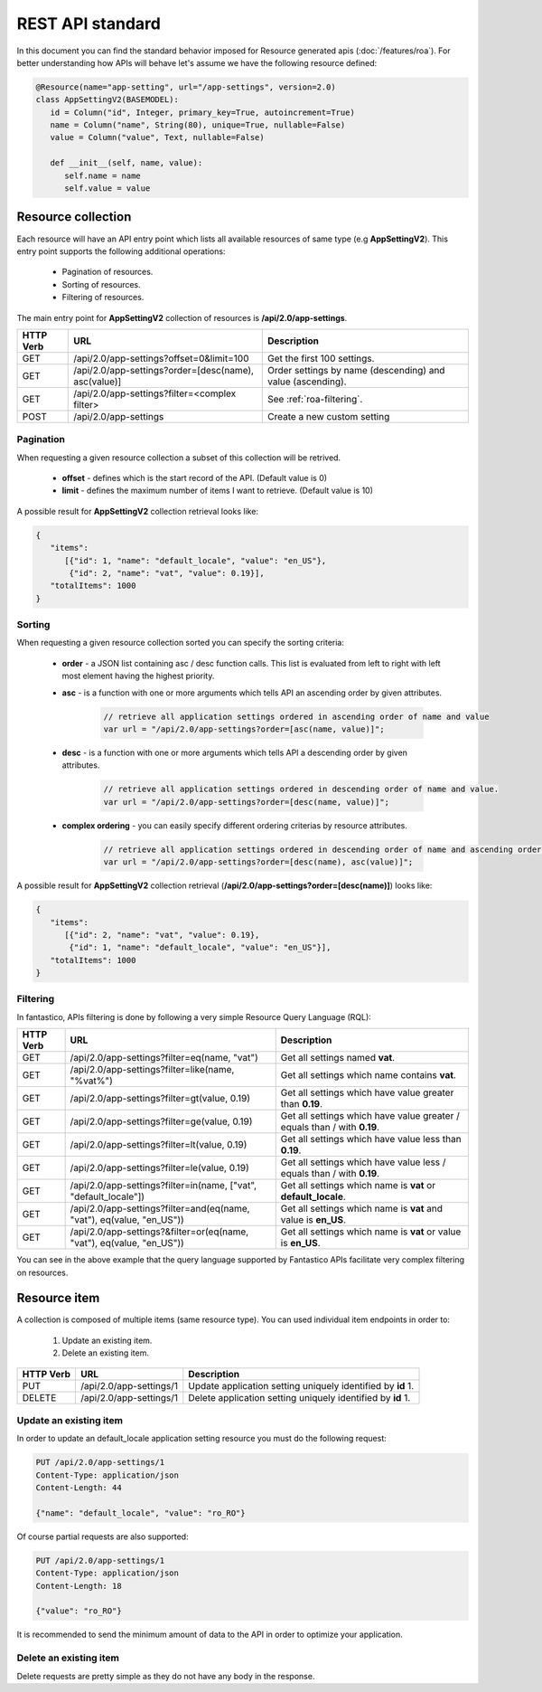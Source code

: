 REST API standard
=================

In this document you can find the standard behavior imposed for Resource generated apis (:doc:`/features/roa`). For better
understanding how APIs will behave let's assume we have the following resource defined:

.. code-block:: python

   @Resource(name="app-setting", url="/app-settings", version=2.0)
   class AppSettingV2(BASEMODEL):
      id = Column("id", Integer, primary_key=True, autoincrement=True)
      name = Column("name", String(80), unique=True, nullable=False)
      value = Column("value", Text, nullable=False)
      
      def __init__(self, name, value):
         self.name = name
         self.value = value

Resource collection
-------------------

Each resource will have an API entry point which lists all available resources of same type (e.g **AppSettingV2**).
This entry point supports the following additional operations:

   * Pagination of resources.
   * Sorting of resources.
   * Filtering of resources.

The main entry point for **AppSettingV2** collection of resources is **/api/2.0/app-settings**.

+---------------+------------------------------------------------------+------------------------------------------------------------+
| **HTTP Verb** | **URL**                                              | **Description**                                            |
+---------------+------------------------------------------------------+------------------------------------------------------------+
| GET           | /api/2.0/app-settings?offset=0&limit=100             | Get the first 100 settings.                                |
+---------------+------------------------------------------------------+------------------------------------------------------------+
| GET           | /api/2.0/app-settings?order=[desc(name), asc(value)] | Order settings by name (descending) and value (ascending). |
+---------------+------------------------------------------------------+------------------------------------------------------------+
| GET           | /api/2.0/app-settings?filter=<complex filter>        | See :ref:`roa-filtering`.                                  |
+---------------+------------------------------------------------------+------------------------------------------------------------+
| POST          | /api/2.0/app-settings                                | Create a new custom setting                                |
+---------------+------------------------------------------------------+------------------------------------------------------------+

Pagination
~~~~~~~~~~

When requesting a given resource collection a subset of this collection will be retrived.

   * **offset** - defines which is the start record of the API. (Default value is 0)
   * **limit** - defines the maximum number of items I want to retrieve. (Default value is 10)

A possible result for **AppSettingV2** collection retrieval looks like:

.. code-block:: javascript

   {
      "items":
         [{"id": 1, "name": "default_locale", "value": "en_US"},
          {"id": 2, "name": "vat", "value": 0.19}],
      "totalItems": 1000
   }

Sorting
~~~~~~~

When requesting a given resource collection sorted you can specify the sorting criteria:

   * **order** - a JSON list containing asc / desc function calls. This list is evaluated from left to right with left most element having the highest priority.
   * **asc** - is a function with one or more arguments which tells API an ascending order by given attributes.

      .. code-block:: javascript

         // retrieve all application settings ordered in ascending order of name and value
         var url = "/api/2.0/app-settings?order=[asc(name, value)]";

   * **desc** - is a function with one or more arguments which tells API a descending order by given attributes.

      .. code-block:: javascript

         // retrieve all application settings ordered in descending order of name and value.
         var url = "/api/2.0/app-settings?order=[desc(name, value)]";

   * **complex ordering** - you can easily specify different ordering criterias by resource attributes.

      .. code-block:: javascript

         // retrieve all application settings ordered in descending order of name and ascending order of value.
         var url = "/api/2.0/app-settings?order=[desc(name), asc(value)]";

A possible result for **AppSettingV2** collection retrieval (**/api/2.0/app-settings?order=[desc(name)]**) looks like:

.. code-block:: javascript

   {
      "items":
         [{"id": 2, "name": "vat", "value": 0.19},
          {"id": 1, "name": "default_locale", "value": "en_US"}],
      "totalItems": 1000
   }

.. _roa-filtering:

Filtering
~~~~~~~~~

In fantastico, APIs filtering is done by following a very simple Resource Query Language (RQL):

+---------------+-----------------------------------------------------------------------+--------------------------------------------------------------------------+
| **HTTP Verb** | **URL**                                                               | **Description**                                                          |
+---------------+-----------------------------------------------------------------------+--------------------------------------------------------------------------+
| GET           | /api/2.0/app-settings?filter=eq(name, "vat")                          | Get all settings named **vat**.                                          |
+---------------+-----------------------------------------------------------------------+--------------------------------------------------------------------------+
| GET           | /api/2.0/app-settings?filter=like(name, "%vat%")                      | Get all settings which name contains **vat**.                            |
+---------------+-----------------------------------------------------------------------+--------------------------------------------------------------------------+
| GET           | /api/2.0/app-settings?filter=gt(value, 0.19)                          | Get all settings which have value greater than **0.19**.                 |
+---------------+-----------------------------------------------------------------------+--------------------------------------------------------------------------+
| GET           | /api/2.0/app-settings?filter=ge(value, 0.19)                          | Get all settings which have value greater / equals than / with **0.19**. |
+---------------+-----------------------------------------------------------------------+--------------------------------------------------------------------------+
| GET           | /api/2.0/app-settings?filter=lt(value, 0.19)                          | Get all settings which have value less than **0.19**.                    |
+---------------+-----------------------------------------------------------------------+--------------------------------------------------------------------------+
| GET           | /api/2.0/app-settings?filter=le(value, 0.19)                          | Get all settings which have value less / equals than / with **0.19**.    |
+---------------+-----------------------------------------------------------------------+--------------------------------------------------------------------------+
| GET           | /api/2.0/app-settings?filter=in(name, ["vat", "default_locale"])      | Get all settings which name is **vat** or **default_locale**.            |
+---------------+-----------------------------------------------------------------------+--------------------------------------------------------------------------+
| GET           | /api/2.0/app-settings?filter=and(eq(name, "vat"), eq(value, "en_US")) | Get all settings which name is **vat** and value is **en_US**.           |
+---------------+-----------------------------------------------------------------------+--------------------------------------------------------------------------+
| GET           | /api/2.0/app-settings?&filter=or(eq(name, "vat"), eq(value, "en_US")) | Get all settings which name is **vat** or value is **en_US**.            |
+---------------+-----------------------------------------------------------------------+--------------------------------------------------------------------------+

You can see in the above example that the query language supported by Fantastico APIs facilitate very complex filtering on resources.

Resource item
-------------

A collection is composed of multiple items (same resource type). You can used individual item endpoints in order to:

   #. Update an existing item.
   #. Delete an existing item.

+---------------+-------------------------+-------------------------------------------------------------+
| **HTTP Verb** | **URL**                 | **Description**                                             |
+---------------+-------------------------+-------------------------------------------------------------+
| PUT           | /api/2.0/app-settings/1 | Update application setting uniquely identified by **id** 1. |
+---------------+-------------------------+-------------------------------------------------------------+
| DELETE        | /api/2.0/app-settings/1 | Delete application setting uniquely identified by **id** 1. |
+---------------+-------------------------+-------------------------------------------------------------+

Update an existing item
~~~~~~~~~~~~~~~~~~~~~~~

In order to update an default_locale application setting resource you must do the following request:

.. code-block:: html

   PUT /api/2.0/app-settings/1
   Content-Type: application/json
   Content-Length: 44
   
   {"name": "default_locale", "value": "ro_RO"}

Of course partial requests are also supported:

.. code-block:: html

   PUT /api/2.0/app-settings/1
   Content-Type: application/json
   Content-Length: 18
   
   {"value": "ro_RO"}

It is recommended to send the minimum amount of data to the API in order to optimize your application.

Delete an existing item
~~~~~~~~~~~~~~~~~~~~~~~

Delete requests are pretty simple as they do not have any body in the response.